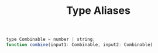 #+TITLE: Type Aliases

#+begin_src js
type Combinable = number | string;
function combine(input1: Combinable, input2: Combinable)

#+end_src
